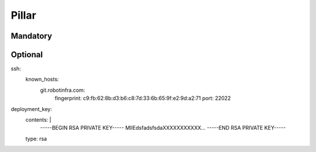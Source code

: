 Pillar
======

Mandatory
---------

Optional
--------

ssh:
  known_hosts:
    git.robotinfra.com:
      fingerprint: c9:fb:62:8b:d3:b6:c8:7d:33:6b:65:9f:e2:9d:a2:71
      port: 22022
deployment_key:
  contents: |
      -----BEGIN RSA PRIVATE KEY-----
      MIIEdsfadsfsdaXXXXXXXXXXX...
      -----END RSA PRIVATE KEY-----
  type: rsa
